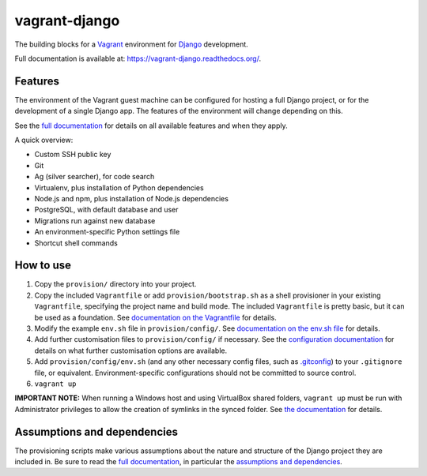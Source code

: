 ==============
vagrant-django
==============

The building blocks for a `Vagrant <https://www.vagrantup.com/>`_ environment for `Django <https://www.djangoproject.com/>`_ development.

Full documentation is available at: https://vagrant-django.readthedocs.org/.


Features
========

The environment of the Vagrant guest machine can be configured for hosting a full Django project, or for the development of a single Django app. The features of the environment will change depending on this.

See the `full documentation <https://vagrant-django.readthedocs.org/>`_ for details on all available features and when they apply.

A quick overview:

* Custom SSH public key
* Git
* Ag (silver searcher), for code search
* Virtualenv, plus installation of Python dependencies
* Node.js and npm, plus installation of Node.js dependencies
* PostgreSQL, with default database and user
* Migrations run against new database
* An environment-specific Python settings file
* Shortcut shell commands


How to use
==========

#.  Copy the ``provision/`` directory into your project.
#.  Copy the included ``Vagrantfile`` or add ``provision/bootstrap.sh`` as a shell provisioner in your existing ``Vagrantfile``, specifying the project name and build mode. The included ``Vagrantfile`` is pretty basic, but it can be used as a foundation. See `documentation on the Vagrantfile <https://vagrant-django.readthedocs.org/en/latest/config.html#conf-vagrantfile>`_ for details.
#.  Modify the example ``env.sh`` file in ``provision/config/``. See `documentation on the env.sh file <https://vagrant-django.readthedocs.org/en/latest/config.html#conf-env-sh>`_ for details.
#.  Add further customisation files to ``provision/config/`` if necessary. See the `configuration documentation <https://vagrant-django.readthedocs.org/en/latest/config.html>`_ for details on what further customisation options are available.
#.  Add ``provision/config/env.sh`` (and any other necessary config files, such as `.gitconfig <https://vagrant-django.readthedocs.org/en/latest/config.html#conf-gitconfig>`_) to your ``.gitignore`` file, or equivalent. Environment-specific configurations should not be committed to source control.
#. ``vagrant up``

**IMPORTANT NOTE:** When running a Windows host and using VirtualBox shared folders, ``vagrant up`` must be run with Administrator privileges to allow the creation of symlinks in the synced folder. See `the documentation <https://vagrant-django.readthedocs.org/en/latest/overview.html#assumptions-dependencies-windows>`_ for details.


Assumptions and dependencies
============================

The provisioning scripts make various assumptions about the nature and structure of the Django project they are included in. Be sure to read the `full documentation <https://vagrant-django.readthedocs.org/>`_, in particular the `assumptions and dependencies <https://vagrant-django.readthedocs.org/#assumptions-dependencies>`_.
